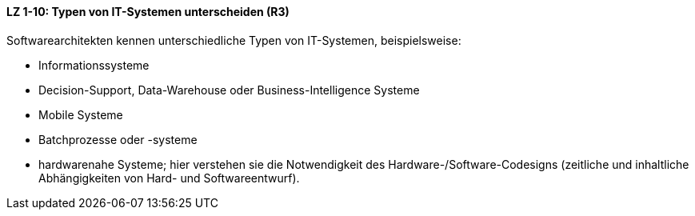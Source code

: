 
==== LZ 1-10: Typen von IT-Systemen unterscheiden (R3)

Softwarearchitekten kennen unterschiedliche Typen von IT-Systemen, beispielsweise:

*	Informationssysteme
*	Decision-Support, Data-Warehouse oder Business-Intelligence Systeme
*	Mobile Systeme
*	Batchprozesse oder -systeme
*	hardwarenahe Systeme; hier verstehen sie die Notwendigkeit des Hardware-/Software-Codesigns (zeitliche und inhaltliche Abhängigkeiten von Hard- und Softwareentwurf).
